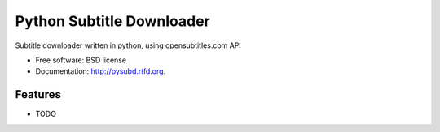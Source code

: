 ===============================
Python Subtitle Downloader
===============================

.. image:: https://badge.fury.io/py/pysubd.png
    :target: http://badge.fury.io/py/pysubd
    
.. image:: https://travis-ci.org/nikola-k/pysubd.png?branch=master
        :target: https://travis-ci.org/nikola-k/pysubd

.. image:: https://pypip.in/d/pysubd/badge.png
        :target: https://crate.io/packages/pysubd?version=latest


Subtitle downloader written in python, using opensubtitles.com API

* Free software: BSD license
* Documentation: http://pysubd.rtfd.org.

Features
--------

* TODO